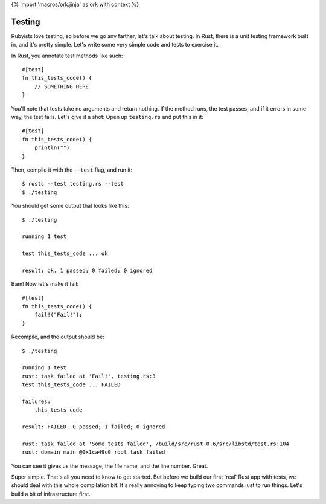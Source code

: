{% import 'macros/ork.jinja' as ork with context %}

Testing
=======

Rubyists love testing, so before we go any farther, let's talk about testing.
In Rust, there is a unit testing framework built in, and it's pretty simple.
Let's write some very simple code and tests to exercise it.

In Rust, you annotate test methods like such::

  #[test]
  fn this_tests_code() {
      // SOMETHING HERE
  }

You'll note that tests take no arguments and return nothing. If the method
runs, the test passes, and if it errors in some way, the test fails. Let's
give it a shot: Open up ``testing.rs`` and put this in it::

  #[test]
  fn this_tests_code() {
      println("")
  }


Then, compile it with the ``--test`` flag, and run it::

  $ rustc --test testing.rs --test
  $ ./testing

You should get some output that looks like this::

  $ ./testing

  running 1 test

  test this_tests_code ... ok

  result: ok. 1 passed; 0 failed; 0 ignored

Bam! Now let's make it fail::

  #[test]
  fn this_tests_code() {
      fail!("Fail!");
  }

Recompile, and the output should be::

  $ ./testing

  running 1 test
  rust: task failed at 'Fail!', testing.rs:3
  test this_tests_code ... FAILED

  failures:
      this_tests_code

  result: FAILED. 0 passed; 1 failed; 0 ignored

  rust: task failed at 'Some tests failed', /build/src/rust-0.6/src/libstd/test.rs:104
  rust: domain main @0x1ca49c0 root task failed


You can see it gives us the message, the file name, and the line number.
Great.

Super simple. That's all you need to know to get started. But before we build
our first 'real' Rust app with tests, we should deal with this whole
compilation bit. It's really annoying to keep typing two commands just to run
things. Let's build a bit of infrastructure first.

